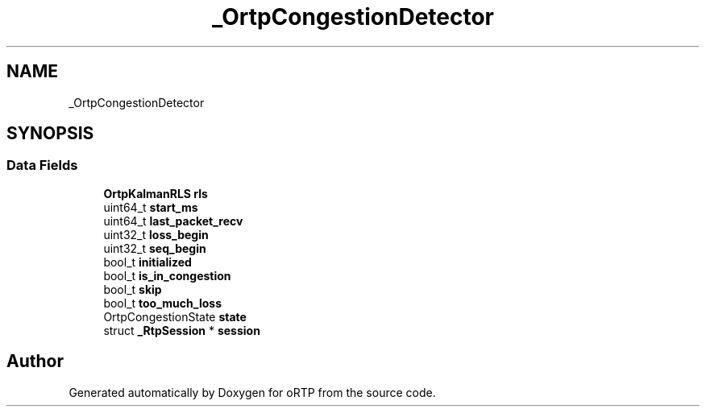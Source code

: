 .TH "_OrtpCongestionDetector" 3 "Thu Dec 14 2017" "Version 1.0.2" "oRTP" \" -*- nroff -*-
.ad l
.nh
.SH NAME
_OrtpCongestionDetector
.SH SYNOPSIS
.br
.PP
.SS "Data Fields"

.in +1c
.ti -1c
.RI "\fBOrtpKalmanRLS\fP \fBrls\fP"
.br
.ti -1c
.RI "uint64_t \fBstart_ms\fP"
.br
.ti -1c
.RI "uint64_t \fBlast_packet_recv\fP"
.br
.ti -1c
.RI "uint32_t \fBloss_begin\fP"
.br
.ti -1c
.RI "uint32_t \fBseq_begin\fP"
.br
.ti -1c
.RI "bool_t \fBinitialized\fP"
.br
.ti -1c
.RI "bool_t \fBis_in_congestion\fP"
.br
.ti -1c
.RI "bool_t \fBskip\fP"
.br
.ti -1c
.RI "bool_t \fBtoo_much_loss\fP"
.br
.ti -1c
.RI "OrtpCongestionState \fBstate\fP"
.br
.ti -1c
.RI "struct \fB_RtpSession\fP * \fBsession\fP"
.br
.in -1c

.SH "Author"
.PP 
Generated automatically by Doxygen for oRTP from the source code\&.
